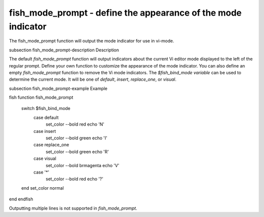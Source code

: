 fish_mode_prompt - define the appearance of the mode indicator
==========================================



The fish_mode_prompt function will output the mode indicator for use in vi-mode.

\subsection fish_mode_prompt-description Description

The default `fish_mode_prompt` function will output indicators about the current Vi editor mode displayed to the left of the regular prompt. Define your own function to customize the appearance of the mode indicator. You can also define an empty `fish_mode_prompt` function to remove the Vi mode indicators. The `$fish_bind_mode variable` can be used to determine the current mode. It
will be one of `default`, `insert`, `replace_one`, or `visual`.

\subsection fish_mode_prompt-example Example

\fish
function fish_mode_prompt
  switch $fish_bind_mode
    case default
      set_color --bold red
      echo 'N'
    case insert
      set_color --bold green
      echo 'I'
    case replace_one
      set_color --bold green
      echo 'R'
    case visual
      set_color --bold brmagenta
      echo 'V'
    case '*'
      set_color --bold red
      echo '?'
  end
  set_color normal
end
\endfish

Outputting multiple lines is not supported in `fish_mode_prompt`.
